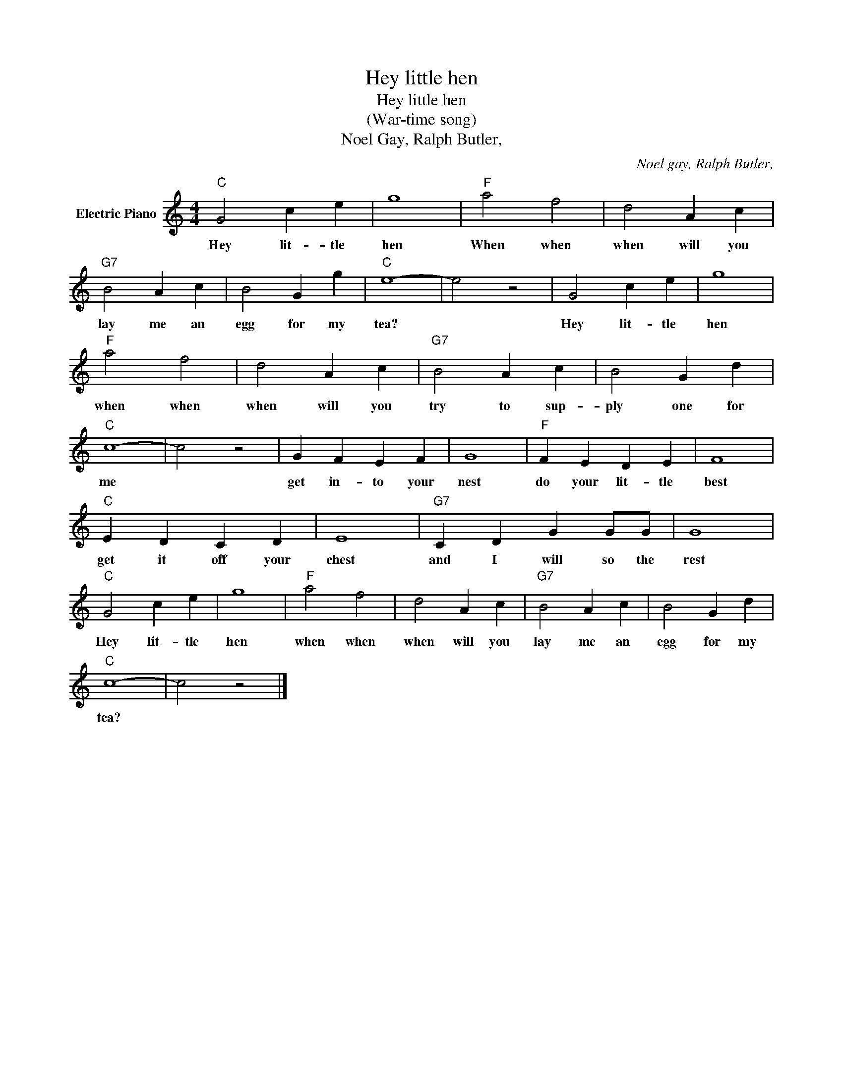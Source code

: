 X:1
T:Hey little hen
T:Hey little hen
T:(War-time song)
T:Noel Gay, Ralph Butler,
C:Noel gay, Ralph Butler,
Z:All Rights Reserved
L:1/4
M:4/4
K:C
V:1 treble nm="Electric Piano"
%%MIDI program 4
V:1
"C" G2 c e | g4 |"F" a2 f2 | d2 A c |"G7" B2 A c | B2 G g |"C" e4- | e2 z2 | G2 c e | g4 | %10
w: Hey lit- tle|hen|When when|when will you|lay me an|egg for my|tea?||Hey lit- tle|hen|
"F" a2 f2 | d2 A c |"G7" B2 A c | B2 G d |"C" c4- | c2 z2 | G F E F | G4 |"F" F E D E | F4 | %20
w: when when|when will you|try to sup-|ply one for|me||get in- to your|nest|do your lit- tle|best|
"C" E D C D | E4 |"G7" C D G G/G/ | G4 |"C" G2 c e | g4 |"F" a2 f2 | d2 A c |"G7" B2 A c | B2 G d | %30
w: get it off your|chest|and I will so the|rest|Hey lit- tle|hen|when when|when will you|lay me an|egg for my|
"C" c4- | c2 z2 |] %32
w: tea?||

